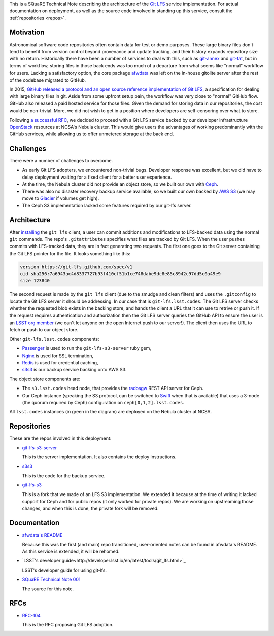 This is a SQuaRE Technical Note describing the architecture of the `Git LFS <https://git-lfs.github.com/>`_ service implementation. For actual
documentation on deployment, as well as the source code involved in
standing up this service, consult the :ref:`repositories <repos>`.

Motivation
==========

Astronomical software code repositories often contain data for test or
demo purposes. These large binary files don't tend to benefit from
version control beyond provenance and update tracking, and their
history expands repository size with no return. Historically there
have been a number of services to deal with this, such as `git-annex`_
and `git-fat`_, but in terms of workflow, storing files in those back
ends was too much of a departure from what seems like "normal"
workflow for users. Lacking a satisfactory option, the core package
`afwdata`_ was left on the in-house gitolite server after the rest of the
codebase migrated to GitHub. 

.. _git-annex: http://www.git-annex.org
.. _git-fat: https://github.com/jedbrown/git-fat
.. _afwdata: https://github.com/lsst/afwdata

In 2015, `GitHub released a protocol and an open source reference
implementation of Git LFS <https://git-lfs.github.com>`_, a
specification for dealing with large binary files in git. Aside from
some upfront setup pain, the workflow was very close to "normal" GitHub
flow. GitHub also released a paid hosted service for those files. Given
the demand for storing data in our repositories, the cost would be
non-trivial. More, we did not wish to get in a position where developers
are self-censoring over what to store.

Following `a successful RFC
<https://jira.lsstcorp.org/browse/RFC-104>`_, we decided to proceed with
a Git LFS service backed by our developer infrastructure `OpenStack`_
resources at NCSA's Nebula cluster. This would give users the advantages
of working predominantly with the GitHub services, while allowing us to
offer unmetered storage at the back end. 

.. _OpenStack: http://www.openstack.org

Challenges
==========

There were a number of challenges to overcome.

- As early Git LFS adopters, we encountered non-trivial bugs. Developer
  response was excellent, but we did have to delay deployment waiting
  for a fixed client for a better user experience.

- At the time, the Nebula cluster did not provide an object store, so
  we built our own with `Ceph`_.

- There was also no disaster recovery backup service available, so we
  built our own backed by `AWS S3`_ (we may move to `Glacier`_ if
  volumes get high).

- The Ceph S3 implementation lacked some features required by our
  git-lfs server.

.. _Ceph: http://ceph.com
.. _AWS S3: https://aws.amazon.com/s3/
.. _Glacier: https://aws.amazon.com/glacier/ 

Architecture
============

.. image:: _static/gitlfs.png
   :alt: GitLFS Architecture Diagram

After `installing <https://git-lfs.github.com>`_ the ``git lfs`` client,
a user can commit additions and modifications to LFS-backed data using
the normal ``git`` commands. The repo's ``.gitattributes`` specifies
what files are tracked by Git LFS. When the user pushes commits with
LFS-tracked data, they are in fact generating two requests. The first
one goes to the Git server containing the Git LFS pointer for the
file. It looks something like this:

.. code-block::

   version https://git-lfs.github.com/spec/v1
   oid sha256:7a6943ac4d8337727b93f410cf51b1ce748dabe9dc8e85c8942c97dd5c0a49e9
   size 123840

The second request is made by the ``git lfs`` client (due to the
smudge and clean filters) and uses the ``.gitconfig`` to locate
the Git LFS server it should be addressing. In our case that is
``git-lfs.lsst.codes``. The Git LFS server checks whether the requested
blob exists in the backing store, and hands the client a URL that it
can use to retrive or push it. If the request requires authentication
and authorization then the Git LFS server queries the GitHub API to
ensure the user is an `LSST org member <https://github.com/lsst>`_ (we
can't let anyone on the open Internet push to our server!). The client
then uses the URL to fetch or push to our object store.

Other ``git-lfs.lsst.codes`` components:

- `Passenger <https://www.phusionpassenger.com>`_ is used to run the
  ``git-lfs-s3-server`` ruby gem,
- `Nginx <http://nginx.org>`_ is used for SSL termination,
- `Redis <http://redis.io>`_ is used for credential caching,
- `s3s3 <https://github.com/lsst-sqre/s3s3>`_ is our backup service
  backing onto AWS S3.

The object store components are:

- The ``s3.lsst.codes`` head node, that provides the `radosgw
  <http://docs.ceph.com/docs/master/man/8/radosgw/>`_ REST API server
  for Ceph.

- Our Ceph instance (speaking the S3 protocol, can be switched to `Swift
  <http://www.openstack.org/software/releases/kilo/components/swift>`_
  when that is available) that uses a 3-node (the quorum required by
  Ceph) configuration on ``ceph[0,1,2].lsst.codes``.

All ``lsst.codes`` instances (in green in the diagram) are deployed on the
Nebula cluster at NCSA.

.. _repos:

Repositories
============

These are the repos involved in this deployment:

- `git-lfs-s3-server <https://github.com/lsst-sqre/git-lfs-s3-server>`_

  This is the server implementation. It also contains the deploy
  instructions. 

- `s3s3 <https://github.com/lsst-sqre/s3s3>`_

  This is the code for the backup service. 
  
- `git-lfs-s3 <https://github.com/lsst-sqre/git-lfs-s3>`_

  This is a fork that we made of an LFS S3 implementation. We extended
  it because at the time of writing it lacked support for Ceph and for
  public repos (it only worked for private repos). We are working on
  upstreaming those changes, and when this is done, the private fork
  will be removed.

.. _docs:

Documentation
=============

- `afwdata's README <https://github.com/lsst/afwdata>`_

  Because this was the first (and main) repo transitioned,
  user-oriented notes can be found in afwdata's README. As this
  service is extended, it will be rehomed.

- `LSST's developer guide<http://developer.lsst.io/en/latest/tools/git_lfs.html>`_

  LSST's developer guide for using git-lfs.

- `SQuaRE Technical Note 001 <https://github.com/lsst-sqre/technote-001>`_

  The source for this note.

RFCs
====

- `RFC-104 <https://jira.lsstcorp.org/browse/RFC-104>`_

  This is the RFC proposing Git LFS adoption.
